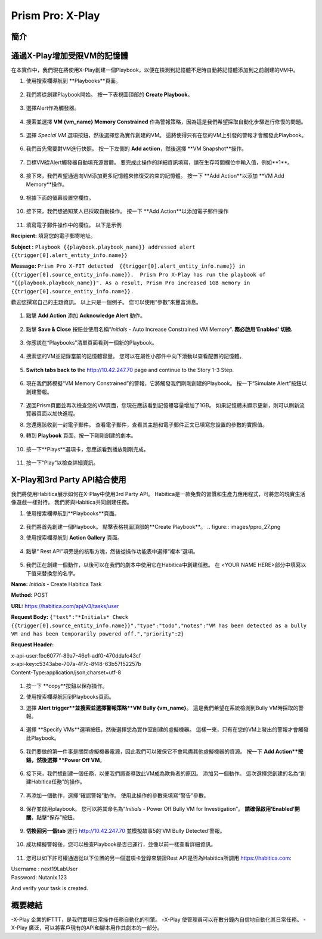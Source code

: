 .. _prism_pro_xplay:

--------------------------------------------
Prism Pro: X-Play
--------------------------------------------

簡介
++++++++



通過X-Play增加受限VM的記憶體 
+++++++++++++++++++++++++

在本實作中，我們現在將使用X-Play創建一個Playbook，以便在檢測到記憶體不足時自動將記憶體添加到之前創建的VM中。

#. 使用搜索欄導航到 **Playbooks**頁面。

   .. figure:: images/ppro_26.png

#. 我們將從創建Playbook開始。 按一下表視圖頂部的 **Create Playbook**。

   .. figure:: images/ppro_27.png

#. 選擇Alert作為觸發器。

   .. figure:: images/ppro_28.png

#. 搜索並選擇 **VM {vm_name} Memory Constrained** 作為警報策略，因為這是我們希望採取自動化步驟進行修復的問題。

   .. figure:: images/ppro_29.png

#. 選擇 *Special VM* 選項按鈕，然後選擇您為實作創建的VM。 這將使得只有在您的VM上引發的警報才會觸發此Playbook。

   .. figure:: images/ppro_29b.png

#. 我們首先需要對VM進行快照。 按一下左側的 **Add actiion**，然後選擇 **VM Snapshot**操作。

   .. figure:: images/ppro_30.png

#. 目標VM從Alert觸發器自動填充源實體。 要完成此操作的詳細資訊填寫，請在生存時間欄位中輸入值，例如**1**。

   .. figure:: images/ppro_32.png

#. 接下來，我們希望通過向VM添加更多記憶體來修復受約束的記憶體。 按一下 **Add Action**以添加 **VM Add Memory**操作。

   .. figure:: images/ppro_33.png

#. 根據下面的螢幕設置空欄位。

   .. figure:: images/ppro_34.png


#. 接下來，我們想通知某人已採取自動操作。 按一下 **Add Action**以添加電子郵件操作

   .. figure:: images/ppro_35.png

#. 填寫電子郵件操作中的欄位。 以下是示例

**Recipient:** 填寫您的電子郵寄地址。

**Subject :**
``Playbook {{playbook.playbook_name}} addressed alert {{trigger[0].alert_entity_info.name}}``

**Message:**
``Prism Pro X-FIT detected  {{trigger[0].alert_entity_info.name}} in {{trigger[0].source_entity_info.name}}.  Prism Pro X-Play has run the playbook of "{{playbook.playbook_name}}". As a result, Prism Pro increased 1GB memory in {{trigger[0].source_entity_info.name}}.``

歡迎您撰寫自己的主題資訊。 以上只是一個例子。 您可以使用“參數”來豐富消息。

   .. figure:: images/ppro_36.png

#. 點擊 **Add Action** 添加 **Acknowledge Alert** 動作。

   .. figure:: images/ppro_37.png

#. 點擊 **Save & Close** 按鈕並使用名稱“*Initials* - Auto Increase Constrained VM Memory”. **務必啟用‘Enabled’ 切換.**

   .. figure:: images/ppro_39.png

#. 你應該在“Playbooks”清單頁面看到一個新的Playbook。

   .. figure:: images/ppro_40.png

#. 搜索您的VM並記錄當前的記憶體容量。 您可以在屬性小部件中向下滾動以查看配置的記憶體。

   .. figure:: images/ppro_41.png

#. **Switch tabs back to** the http://10.42.247.70 page and continue to the Story 1-3 Step.

   .. figure:: images/ppro_66.png

#. 現在我們將模擬“VM Memory Constrained”的警報，它將觸發我們剛剛創建的Playbook。 按一下“Simulate Alert”按鈕以創建警報。

   .. figure:: images/ppro_64.png

#. 返回Prism頁面並再次檢查您的VM頁面，您現在應該看到記憶體容量增加了1GB。 如果記憶體未顯示更新，則可以刷新流覽器頁面以加快進程。

#. 您還應該收到一封電子郵件。 查看電子郵件，查看其主題和電子郵件正文已填寫您設置的參數的實際值。

#. 轉到 **Playbook** 頁面，按一下剛剛創建的劇本。

   .. figure:: images/ppro_44.png

#. 按一下**Plays**選項卡，您應該看到播放剛剛完成。

   .. figure:: images/ppro_45.png

#. 按一下“Play”以檢查詳細資訊。

   .. figure:: images/ppro_46.png


X-Play和3rd Party API結合使用
+++++++++++++++++++++++++++++++++++++++++++++

我們將使用Habitica展示如何在X-Play中使用3rd Party API。 Habitica是一款免費的習慣和生產力應用程式，可將您的現實生活像遊戲一樣對待。 我們將與Habitica共同創建任務。

#. 使用搜索欄導航到**Playbooks**頁面。

   .. figure:: images/ppro_26.png

#. 我們將首先創建一個Playbook。 點擊表格視圖頂部的**Create Playbook**。
   .. figure:: images/ppro_27.png

#. 使用搜索欄導航到 **Action Gallery** 頁面。

   .. figure:: images/ppro_47.png

#. 點擊“ Rest API”項旁邊的核取方塊，然後從操作功能表中選擇“複本”選項。

   .. figure:: images/ppro_48.png

#. 我們正在創建一個動作，以後可以在我們的劇本中使用它在Habitica中創建任務。 在 <YOUR NAME HERE>部分中填寫以下值來替換您的名字。

**Name:** *Initials* - Create Habitica Task

**Method:** POST

**URL:** https://habitica.com/api/v3/tasks/user

**Request Body:** ``{"text":"*Initials* Check {{trigger[0].source_entity_info.name}}","type":"todo","notes":"VM has been detected as a bully VM and has been temporarily powered off.","priority":2}``

**Request Header:**

| x-api-user:fbc6077f-89a7-46e1-adf0-470ddafc43cf
| x-api-key:c5343abe-707a-4f7c-8f48-63b57f52257b
| Content-Type:application/json;charset=utf-8


   .. figure:: images/ppro_49.png

#. 按一下 **copy**按鈕以保存操作。

#. 使用搜索欄導航回到Playbooks頁面。

#. 選擇 **Alert trigger**並搜索並選擇警報策略**VM Bully {vm_name}**。 這是我們希望在系統檢測到Bully VM時採取的警報。

   .. figure:: images/ppro_50.png

#. 選擇 **Specify VMs**選項按鈕，然後選擇您為實作室創建的虛擬機器。 這樣一來，只有在您的VM上發出的警報才會觸發此Playbook。

   .. figure:: images/ppro_50b.png

#. 我們要做的第一件事是關閉虛擬機器電源，因此我們可以確保它不會耗盡其他虛擬機器的資源。 按一下 **Add Action**按鈕，然後選擇 **Power Off VM**。

   .. figure:: images/ppro_51.png

#. 接下來，我們想創建一個任務，以便我們調查導致此VM成為欺負者的原因。 添加另一個動作。 這次選擇您創建的名為“創建Habitica任務”的操作。

   .. figure:: images/ppro_53.png

#. 再添加一個動作，選擇“確認警報”動作。 使用此操作的參數來填寫“警告”參數。

   .. figure:: images/ppro_54.png

#. 保存並啟用playbook。 您可以將其命名為“*Initials* - Power Off Bully VM for Investigation”。 **請確保啟用‘Enabled’開關**，點擊“保存”按鈕。

   .. figure:: images/ppro_55.png

#. **切換回另一個tab** 運行 http://10.42.247.70 並模擬故事5的‘VM Bully Detected’警報。

   .. figure:: images/ppro_65.png

#. 成功模擬警報後，您可以檢查Playbook是否已運行，並像以前一樣查看詳細資訊。

   .. figure:: images/ppro_75.png

#. 您可以如下許可權通過從以下位置的另一個選項卡登錄來驗證Rest API是否為Habitica所調用 https://habitica.com:

| Username : next19LabUser
| Password: Nutanix.123

And verify your task is created.

   .. figure:: images/ppro_57.png

概要總結
+++++++++

-X-Play 企業的IFTTT，是我們實現日常操作任務自動化的引擎。
-X-Play 使管理員可以在數分鐘內自信地自動化其日常任務。
-X-Play 廣泛，可以將客戶現有的API和腳本用作其劇本的一部分。
